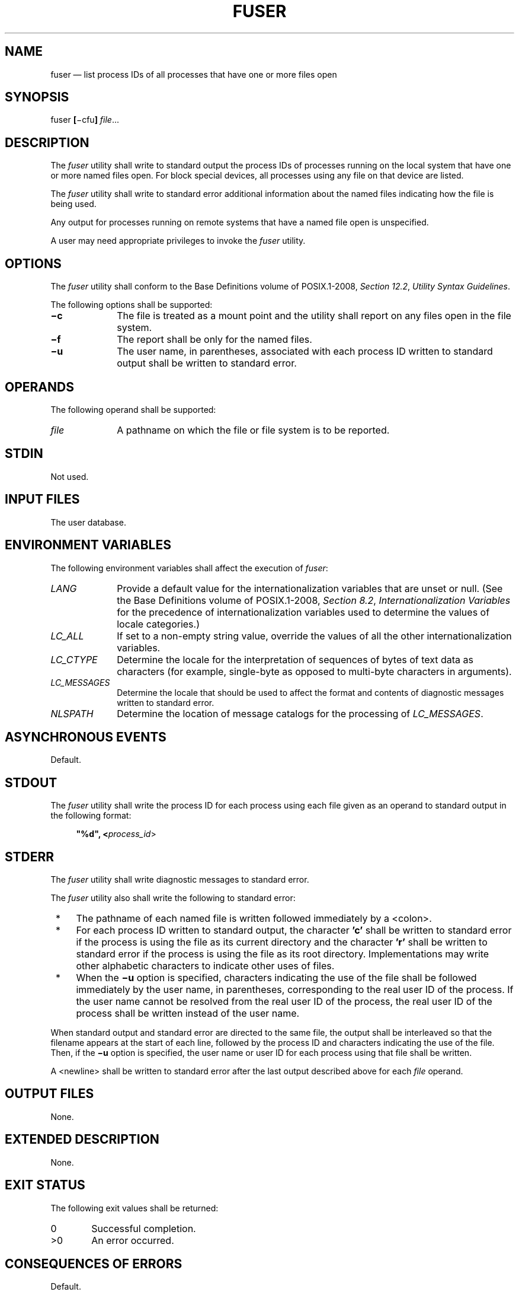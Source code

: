 '\" et
.TH FUSER "1" 2013 "IEEE/The Open Group" "POSIX Programmer's Manual"

.SH NAME
fuser
\(em list process IDs of all processes that have one or more files open
.SH SYNOPSIS
.LP
.nf
fuser \fB[\fR\(micfu\fB] \fIfile\fR...
.fi
.SH DESCRIPTION
The
.IR fuser
utility shall write to standard output the process IDs of processes
running on the local system that have one or more named files open.
For block special devices, all processes using any file on that device
are listed.
.P
The
.IR fuser
utility shall write to standard error additional information about the
named files indicating how the file is being used.
.P
Any output for processes running on remote systems that have a named
file open is unspecified.
.P
A user may need appropriate privileges to invoke the
.IR fuser
utility.
.SH OPTIONS
The
.IR fuser
utility shall conform to the Base Definitions volume of POSIX.1\(hy2008,
.IR "Section 12.2" ", " "Utility Syntax Guidelines".
.P
The following options shall be supported:
.IP "\fB\(mic\fR" 10
The file is treated as a mount point and the utility shall report
on any files open in the file system.
.IP "\fB\(mif\fR" 10
The report shall be only for the named files.
.IP "\fB\(miu\fR" 10
The user name, in parentheses, associated with each process ID written
to standard output shall be written to standard error.
.SH OPERANDS
The following operand shall be supported:
.IP "\fIfile\fP" 10
A pathname on which the file or file system is to be reported.
.SH STDIN
Not used.
.SH "INPUT FILES"
The user database.
.SH "ENVIRONMENT VARIABLES"
The following environment variables shall affect the execution of
.IR fuser :
.IP "\fILANG\fP" 10
Provide a default value for the internationalization variables that are
unset or null. (See the Base Definitions volume of POSIX.1\(hy2008,
.IR "Section 8.2" ", " "Internationalization Variables"
for the precedence of internationalization variables used to determine
the values of locale categories.)
.IP "\fILC_ALL\fP" 10
If set to a non-empty string value, override the values of all the
other internationalization variables.
.IP "\fILC_CTYPE\fP" 10
Determine the locale for the interpretation of sequences of bytes of
text data as characters (for example, single-byte as opposed to
multi-byte characters in arguments).
.IP "\fILC_MESSAGES\fP" 10
.br
Determine the locale that should be used to affect the format and
contents of diagnostic messages written to standard error.
.IP "\fINLSPATH\fP" 10
Determine the location of message catalogs for the processing of
.IR LC_MESSAGES .
.SH "ASYNCHRONOUS EVENTS"
Default.
.SH STDOUT
The
.IR fuser
utility shall write the process ID for each process using each file
given as an operand to standard output in the following format:
.sp
.RS 4
.nf
\fB
"%d", <\fIprocess_id\fR>
.fi \fR
.P
.RE
.SH STDERR
The
.IR fuser
utility shall write diagnostic messages to standard error.
.P
The
.IR fuser
utility also shall write the following to standard error:
.IP " *" 4
The pathname of each named file is written followed immediately by a
<colon>.
.IP " *" 4
For each process ID written to standard output, the character
.BR 'c' 
shall be written to standard error if the process is using the file as
its current directory and the character
.BR 'r' 
shall be written to standard error if the process is using the file as
its root directory. Implementations may write other alphabetic
characters to indicate other uses of files.
.IP " *" 4
When the
.BR \(miu
option is specified, characters indicating the use of the file shall be
followed immediately by the user name, in parentheses, corresponding to
the real user ID of the process. If the user name cannot be resolved from
the real user ID of the process, the real user ID of the process shall
be written instead of the user name.
.P
When standard output and standard error are directed to the same file,
the output shall be interleaved so that the filename appears at the
start of each line, followed by the process ID and characters
indicating the use of the file. Then, if the
.BR \(miu
option is specified, the user name or user ID for each process using
that file shall be written.
.P
A
<newline>
shall be written to standard error after the last output
described above for each
.IR file
operand.
.SH "OUTPUT FILES"
None.
.SH "EXTENDED DESCRIPTION"
None.
.SH "EXIT STATUS"
The following exit values shall be returned:
.IP "\00" 6
Successful completion.
.IP >0 6
An error occurred.
.SH "CONSEQUENCES OF ERRORS"
Default.
.LP
.IR "The following sections are informative."
.SH "APPLICATION USAGE"
None.
.SH EXAMPLES
The command:
.sp
.RS 4
.nf
\fB
fuser \(mifu .
.fi \fR
.P
.RE
.P
writes to standard output the process IDs of processes that are using
the current directory and writes to standard error an indication of how
those processes are using the directory and the user names associated
with the processes that are using the current directory.
.sp
.RS 4
.nf
\fB
fuser \(mic <\fImount point\fR>
.fi \fR
.P
.RE
.P
writes to standard output the process IDs of processes that are using
any file in the file system which is mounted on <\fImount point\fR>
and writes to standard error an indication of how those processes are
using the files.
.sp
.RS 4
.nf
\fB
fuser <\fImount point\fR>
.fi \fR
.P
.RE
.P
writes to standard output the process IDs of processes that are using
the file which is named by <\fImount point\fR> and writes to standard
error an indication of how those processes are using the file.
.sp
.RS 4
.nf
\fB
fuser <\fIblock device\fR>
.fi \fR
.P
.RE
.P
writes to standard output the process IDs of processes that are using
any file which is on the device named by <\fIblock device\fR> and
writes to standard error an indication of how those processes are using
the file.
.sp
.RS 4
.nf
\fB
fuser \(mif <\fIblock device\fR>
.fi \fR
.P
.RE
.P
writes to standard output the process IDs of processes that are using
the file <\fIblock device\fR> itself and writes to standard error an
indication of how those processes are using the file.
.SH RATIONALE
The definition of the
.IR fuser
utility follows existing practice.
.SH "FUTURE DIRECTIONS"
None.
.SH "SEE ALSO"
The Base Definitions volume of POSIX.1\(hy2008,
.IR "Chapter 8" ", " "Environment Variables",
.IR "Section 12.2" ", " "Utility Syntax Guidelines"
.SH COPYRIGHT
Portions of this text are reprinted and reproduced in electronic form
from IEEE Std 1003.1, 2013 Edition, Standard for Information Technology
-- Portable Operating System Interface (POSIX), The Open Group Base
Specifications Issue 7, Copyright (C) 2013 by the Institute of
Electrical and Electronics Engineers, Inc and The Open Group.
(This is POSIX.1-2008 with the 2013 Technical Corrigendum 1 applied.) In the
event of any discrepancy between this version and the original IEEE and
The Open Group Standard, the original IEEE and The Open Group Standard
is the referee document. The original Standard can be obtained online at
http://www.unix.org/online.html .

Any typographical or formatting errors that appear
in this page are most likely
to have been introduced during the conversion of the source files to
man page format. To report such errors, see
https://www.kernel.org/doc/man-pages/reporting_bugs.html .
